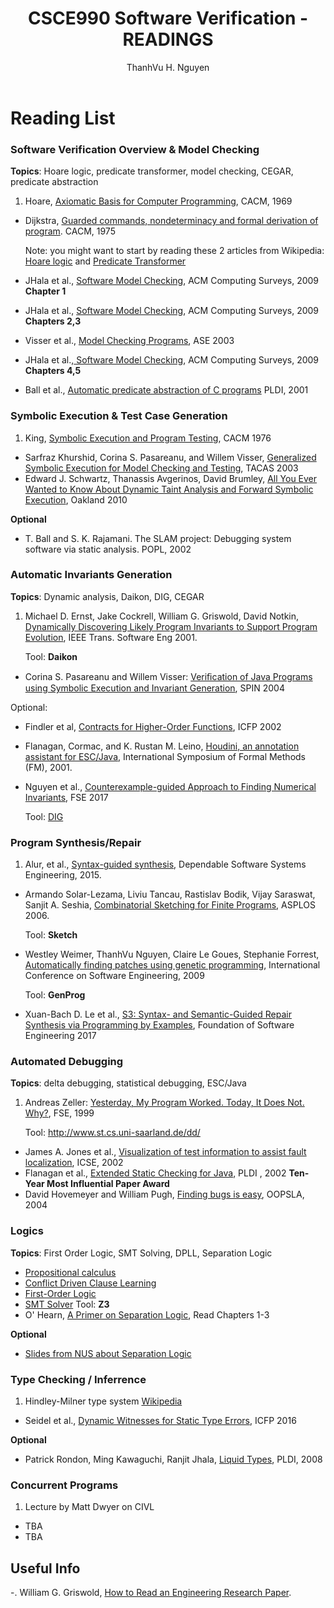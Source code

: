 #+STARTUP: showall

#+TITLE:     CSCE990 Software Verification - READINGS
#+AUTHOR:    ThanhVu H. Nguyen
#+EMAIL:     tnguyen@cse.unl.edu
#+OPTIONS: toc:nil num:nil ^:nil
#+OPTIONS: html-postamble:nil
#+HTML_HEAD: <link rel="stylesheet" type="text/css" href="../../Pub/solarized-light.css"/>

* Reading List
*** Software Verification Overview & Model Checking
*Topics*: Hoare logic, predicate transformer, model checking, CEGAR, predicate abstraction
1. Hoare, [[https://www.cs.cmu.edu/~crary/819-f09/Hoare69.pdf][Axiomatic Basis for Computer Programming]], CACM, 1969
- Dijkstra, [[./files/guardedcommands.pdf][Guarded commands, nondeterminacy and formal derivation of program]]. CACM, 1975

 Note: you might want to start by reading these 2 articles from Wikipedia: [[https://en.wikipedia.org/wiki/Hoare_logic][Hoare logic]] and [[https://en.wikipedia.org/wiki/Predicate_transformer_semantics][Predicate Transformer]]
- JHala et al., [[./files/SoftwareModelChecking.pdf][Software Model Checking]],  ACM Computing Surveys, 2009 *Chapter 1* 
- JHala et al., [[./files/SoftwareModelChecking.pdf][Software Model Checking]], ACM Computing Surveys, 2009 *Chapters 2,3*
- Visser et al., [[https://ti.arc.nasa.gov/m/tech/rse/publications/papers/ASE00/jpf2-ase.pdf][Model Checking Programs]], ASE 2003
-  JHala et al.,[[./files/SoftwareModelChecking.pdf][ Software Model Checking]], ACM Computing Surveys, 2009 *Chapters 4,5*
-  Ball et al., [[./files/ball.pdf][Automatic predicate abstraction of C programs]] PLDI, 2001

# -  JHala et al., [[./SoftwareModelChecking.pdf][Software Model Checking]],  ACM Computing Surveys, 2009 *Chapters 6,7*
# -  JHala et al., [[./SoftwareModelChecking.pdf][Software Model Checking]],  ACM Computing Surveys, 2009 *Chapters 8,9,10*
# -  Clark et al., [[./clarke-et-al-cav-2000.pdf][Counter-Example Guided Abstract Refinement]] CAV,  2000


*** Symbolic Execution & Test Case Generation

1. King,  [[https://yurichev.com/mirrors/king76symbolicexecution.pdf][Symbolic Execution and Program Testing]], CACM 1976
- Sarfraz Khurshid, Corina S. Pasareanu, and Willem Visser,  [[./files/GSE.pdf][Generalized Symbolic Execution for Model Checking and Testing]], TACAS 2003
- Edward J. Schwartz, Thanassis Avgerinos, David Brumley,  [[https://edmcman.github.io/papers/oakland10.pdf][All You Ever Wanted to Know About Dynamic Taint Analysis and Forward Symbolic Execution]], Oakland 2010

# - Cadar et al., [[https://www.usenix.org/legacy/event/osdi08/tech/full_papers/cadar/cadar.pdf][KLEE: Unassisted and Automatic Generation of High-Coverage Tests for Complex Systems Programs]], OSDI, 2008
# Tool: *KLEE*
# - Raul A. Santelices, Pavan Kumar Chittimalli, Taweesup Apiwattanapong, Alessandro Orso, Mary Jean Harrold: [[http://dl.acm.org/citation.cfm?id=1642959][Test-Suite Augmentation for Evolving Software]], ASE, 2008.
# Patrice Godefroid, Nils Klarlund, Koushik Sen: [[http://dl.acm.org/citation.cfm?id=1065036][DART: directed automated random testing]], PLDI, 2005
# - Lecture by Willem Visser on Symbolic Execution (10/13)

*Optional*
-  T. Ball and S. K. Rajamani. The SLAM project: Debugging system software via static  analysis. POPL, 2002 


*** Automatic Invariants Generation
*Topics*: Dynamic analysis, Daikon, DIG, CEGAR
1. Michael D. Ernst, Jake Cockrell, William G. Griswold, David Notkin, [[http://homes.cs.washington.edu/~mernst/pubs/invariants-icse99.pdf][Dynamically Discovering Likely Program Invariants to Support Program Evolution]], IEEE Trans. Software Eng 2001.

 Tool: *Daikon*
- Corina S. Pasareanu and Willem Visser: [[https://link.springer.com/chapter/10.1007/978-3-540-24732-6_13][Veriﬁcation of Java Programs using Symbolic Execution and Invariant Generation]], SPIN 2004

Optional:
- Findler et al, [[http://dl.acm.org/citation.cfm?id=581484][Contracts for Higher-Order Functions]], ICFP 2002
- Flanagan, Cormac, and K. Rustan M. Leino, [[./files/esc-houdini.ps][Houdini, an annotation assistant for ESC/Java]], International Symposium of Formal Methods (FM),  2001.
- Nguyen et al., [[https://cse.unl.edu/~tnguyen/Pub/dig2.pdf][Counterexample-guided Approach to Finding Numerical Invariants]], FSE 2017

 Tool: [[https://bitbucket.org/nguyenthanhvuh/dig2/][DIG]]


# - Sawmy et al., [[http://dl.acm.org/citation.cfm?id=2837655][Dependent Types and Multi-Monadic Effects in F*]], POPL, 2016

#  Tool: [[https://www.fstar-lang.org/tutorial/][F* online tutorial]]

# *Optional*
# - ThanhVu Nguyen, Deepak Kapur, Westley Weimer, and Stephanie Forrest, [[https://cse.unl.edu/~tnguyen/Pub/icse2012.pdf][Using Dynamic Analysis to Discover Polynomial and Array Invariants]], ICSE, 2012. 

#  Tool: *DIG*



# - Lecture by Matt Dwyer on Model Checking (9/6)
#   1. Reading: Stephan Merz, [[./files/mc-tutorial.pdf][Model Checking: A Tutorial Overview]], Modeling and Verification of Parallel Processes, 2001 
#   - Class Notes: Tevfik Bultan, [[http://www.cs.ucsb.edu/~bultan/courses/267/cavnotes.pdf][Introduction to Temporal Logic and Model Checking]]
 



# *** Program Slicing
# 1. Horwitz et al., [[http://dl.acm.org/citation.cfm?id=53994][Interprocedural Slicing Using Dependence Graphs]], PLDI 1988 
# 2. Agrawal et al., [[http://dl.acm.org/citation.cfm?id=93576][Dynamic Program Slicing]], PLDI, 1990

# *Optional*
# - Reps et al., Precise Interprocedural Dataflow Analysis via Graph Reachability

*** Program Synthesis/Repair
1. Alur, et al., [[./files/alur-fmcad.pdf][Syntax-guided synthesis]], Dependable Software Systems Engineering, 2015.
- Armando Solar-Lezama, Liviu Tancau, Rastislav Bodik, Vijay Saraswat, Sanjit A. Seshia, [[https://people.csail.mit.edu/asolar/papers/asplos06-final.pdf][Combinatorial Sketching for Finite Programs]], ASPLOS 2006.

 Tool: *Sketch* 
- Westley Weimer, ThanhVu Nguyen, Claire Le Goues, Stephanie Forrest, [[http://dl.acm.org/citation.cfm?id=1555051][Automatically finding patches using genetic programming]], International Conference on Software Engineering,  2009

 Tool: *GenProg*

- Xuan-Bach D. Le et al., [[./files/le-fse-17-programrepairs3.pdf][S3: Syntax- and Semantic-Guided Repair Synthesis via Programming by Examples]], Foundation of Software Engineering 2017




# - Saurabh Srivastava, Sumit Gulwani, Jeffrey S. Foster, [[http://dl.acm.org/citation.cfm?id=1706337][From program verification to program synthesis]], POPL, 2010



*** Automated Debugging
*Topics*: delta debugging, statistical debugging, ESC/Java

1. Andreas Zeller: [[https://www.st.cs.uni-saarland.de/publications/./files/zeller-esec-1999.pdf][Yesterday, My Program Worked. Today, It Does Not. Why?]], FSE, 1999

 Tool: http://www.st.cs.uni-saarland.de/dd/

- James A. Jones et al., [[http://www.cc.gatech.edu/~stasko/papers/icse02.pdf][Visualization of test information to assist fault localization]], ICSE, 2002
- Flanagan et al., [[./files/p234-leino.pdf][Extended Static Checking for Java]], PLDI , 2002 *Ten-Year Most Influential Paper Award* 
- David Hovemeyer and William Pugh, [[http://dl.acm.org/citation.cfm?id=1052895][Finding bugs is easy]], OOPSLA, 2004

# *Optional*
# - Nathaniel Ayewah, David Hovemeyer, J. David Morgenthaler, John Penix, William Pugh: Using Static Analysis to Find Bugs. 2008 
# - Liblit et al., [[http://dl.acm.org/citation.cfm?id=1065014][Scalable statistical bug isolation]], PLDI, 2005
# - Joseph R. Ruthruff, John Penix, J. David Morgenthaler, Sebastian G. Elbaum, Gregg Rothermel: Predicting accurate and actionable static analysis warnings: an experimental approach. ICSE 2008
# - Al Bessey, Ken Block, Ben Chelf, Andy Chou, Bryan Fulton, Seth Hallem, Charles Henri-Gros, Asya Kamsky, Scott McPeak, Dawson Engler: A Few Billion Lines of Code Later: Using Static Analysis to Find Bugs in the Real World. CACM

*** Logics
*Topics*: First Order Logic, SMT Solving, DPLL, Separation Logic
- [[https://en.wikipedia.org/wiki/Propositional_calculus][Propositional calculus]]
- [[https://en.wikipedia.org/wiki/Conflict-Driven_Clause_Learning][Conflict Driven Clause Learning]]
- [[https://en.wikipedia.org/wiki/First-order_logic][First-Order Logic]]
- [[https://en.wikipedia.org/wiki/Satisfiability_modulo_theories][SMT Solver]]
 Tool: *Z3* 
- O' Hearn,  [[http://www0.cs.ucl.ac.uk/staff/p.ohearn/papers/Marktoberdorf11LectureNotes.pdf][A Primer on Separation Logic]], Read Chapters 1-3 
*Optional*
- [[./files/08-seplogic.pdf][Slides from NUS about Separation Logic]]


# - [[https://coq.inria.fr/distrib/current/./files/Tutorial.pdf][The Coq Proof Assistant: A Tutorial]] (read up to and including Section 1.3.4)

# Tool: *Coq*

# *Optional*
# 1. Ganzinger et al., [[./files/dpllt.pdf][DPLL(T ): Fast Decision Procedures]], CAV, 2004. 



*** Type Checking / Inferrence
1. Hindley-Milner type system 
 [[https://en.wikipedia.org/wiki/Hindley%E2%80%93Milner_type_system][Wikipedia]]

- Seidel et al., [[http://eric.seidel.io/pub/nanomaly-icfp16.pdf][Dynamic Witnesses for Static Type Errors]], ICFP 2016 

*Optional*
- Patrick Rondon, Ming Kawaguchi, Ranjit Jhala, [[http://goto.ucsd.edu/~rjhala/liquid/liquid_types_techrep.pdf][Liquid Types]], PLDI, 2008


*** Concurrent Programs
0. Lecture by Matt Dwyer on CIVL
- TBA
- TBA



 

# *** Test Case Generation


# Koushik Sen et al., CUTE: a concolic unit testing engine for C, ACM SIGSOFT Software Engineering Notes, 2005.


# (Best Paper Award)

# *** Testing

# A. Rivers and M. Vouk. Resource-Constrained Non-Operational Testing of Software. ISSRE 1998: 154-163 
# (Best Paper Award) [ link goes to Book Chapter, which has similar text to ISSRE paper ]
# Gregg Rothermel, Roland H. Untch, Chengyun Chu, Mary Jean Harrold: Prioritizing Test Cases For Regression Testing. IEEE Trans. Software Eng. 27(10): 929-948 (2001)
# Sara Sprenkle, Sreedevi Sampath, Emily Gibson, Lori L. Pollock, Amie L. Souter: An Empirical Comparison of Test Suite Reduction Techniques for User-Session-Based Testing of Web Applications. ICSM 2005: 587-596 
# [ FILE Link ]
# Audris Mockus, Nachiappan Nagappan, and Trung T. Dinh-Trong. Test coverage and post-verification defects: A multiple case study. Empirical Software Engineering and Measurement 2009: 291-301 
# [ Slides ]

# *** Proof-Carrying Code

# J. Gregory Morrisett, David Walker, Karl Crary, Neal Glew: From System F to Typed Assembly Language. POPL 1998: 85-97 
# [ Project Website ]
# George C. Necula, Peter Lee: The design and implementation of a certifying compiler (with retrospective) Best of PLDI 1998: 612-625 
# (Best Paper Award) [ Project Website ]
# Parallel Programs

# Charles Edwin Killian, James W. Anderson, Ranjit Jhala, Amin Vahdat: Life, Death, and the Critical Transition: Finding Liveness Bugs in Systems Code NSDI 2007 
# (Best Paper Award)
# Cormac Flanagan, Stephen N. Freund: FastTrack: efficient and precise dynamic race detection. PLDI 2009: 121-133


# *** Invariant Generation

# Ashutosh Gupta, Rupak Majumdar, Andrey Rybalchenko: From Tests to Proofs. TACAS 2009: 262-276 
# (Best Paper Award)


** Useful Info

-. William G. Griswold, [[http://cseweb.ucsd.edu/~wgg/CSE210/howtoread.html][How to Read an Engineering Research Paper]].





